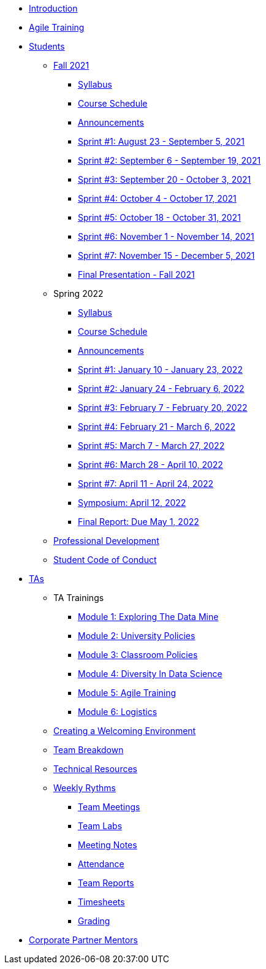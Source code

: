 * xref:introduction.adoc[Introduction]
* xref:agile-training.adoc[Agile Training]
* xref:student_playbook.adoc[Students]
** xref:introduction_fall2021.adoc[Fall 2021]
*** xref:syllabus_fall2021.adoc[Syllabus]
*** xref:schedule_fall2021.adoc[Course Schedule]
*** xref:annoucements_fall2021.adoc[Announcements]
*** xref:sprint1_fall2021.adoc[Sprint #1: August 23 - September 5, 2021]
*** xref:sprint2_fall2021.adoc[Sprint #2: September 6 - September 19, 2021]
*** xref:sprint3_fall2021.adoc[Sprint #3: September 20 - October 3, 2021]
*** xref:sprint4_fall2021.adoc[Sprint #4: October 4 - October 17, 2021]
*** xref:sprint5_fall2021.adoc[Sprint #5: October 18 - October 31, 2021]
*** xref:sprint6_fall2021.adoc[Sprint #6: November 1 - November 14, 2021]
*** xref:sprint7_fall2021.adoc[Sprint #7: November 15 - December 5, 2021]
*** xref:final_presentation_fall2021.adoc[Final Presentation - Fall 2021]
** Spring 2022
*** xref:syllabus_spring2022.adoc[Syllabus]
*** xref:schedule_spring2022.adoc[Course Schedule]
*** xref:annoucements_spring2022.adoc[Announcements]
*** xref:sprint1_spring2022.adoc[Sprint #1: January 10 - January 23, 2022]
*** xref:sprint2_spring2022.adoc[Sprint #2: January 24 - February 6, 2022]
*** xref:sprint3_spring2022.adoc[Sprint #3: February 7 - February  20, 2022]
*** xref:sprint4_spring2022.adoc[Sprint #4: February 21 - March 6, 2022]
*** xref:sprint5_spring2022.adoc[Sprint #5: March 7 - March 27, 2022]
*** xref:sprint6_spring2022.adoc[Sprint #6: March 28 - April 10, 2022]
*** xref:sprint7_spring2022.adoc[Sprint #7: April 11 - April 24, 2022]
*** xref:symposium.adoc[Symposium: April 12, 2022]
*** xref:finalreport_spring2022.adoc[Final Report: Due May 1, 2022]
** xref:professional_development.adoc[Professional Development]
** xref:student_code_of_conduct.adoc[Student Code of Conduct]
* xref:ta_playbook.adoc[TAs]
** TA Trainings
*** xref:ta_training_module1.adoc[Module 1: Exploring The Data Mine]
*** xref:ta_training_module2.adoc[Module 2: University Policies]
*** xref:ta_training_module3.adoc[Module 3: Classroom Policies]
*** xref:ta_training_module4.adoc[Module 4: Diversity In Data Science]
*** xref:ta_training_module5.adoc[Module 5: Agile Training]
*** xref:ta_training_module6.adoc[Module 6: Logistics]
** xref:ta_welcoming_env.adoc[Creating a Welcoming Environment]
** xref:ta_team_breakdown.adoc[Team Breakdown]
** xref:ta_technical_resources.adoc[Technical Resources]
** xref:ta_weekly_rythms.adoc[Weekly Rythms]
*** xref:rythms_team_meetings.adoc[Team Meetings]
*** xref:rythms_team_labs.adoc[Team Labs]
*** xref:rythms_meeting_notes.adoc[Meeting Notes]
*** xref:rythms_attendance.adoc[Attendance]
*** xref:rythms_team_reports.adoc[Team Reports]
*** xref:rythms_timesheet.adoc[Timesheets]
*** xref:rythms_grading.adoc[Grading]
* xref:cp_mentor_playbook.adoc[Corporate Partner Mentors]
